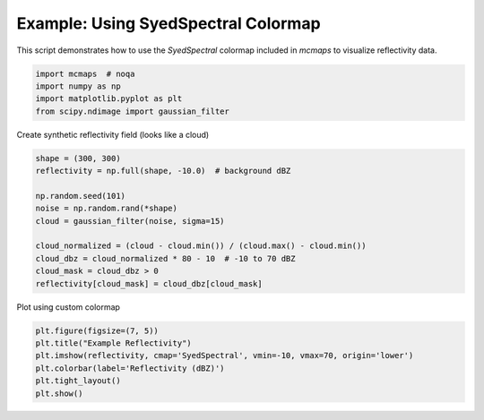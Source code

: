 
.. DO NOT EDIT.
.. THIS FILE WAS AUTOMATICALLY GENERATED BY SPHINX-GALLERY.
.. TO MAKE CHANGES, EDIT THE SOURCE PYTHON FILE:
.. "auto_examples/SyedSpectral_example.py"
.. LINE NUMBERS ARE GIVEN BELOW.

.. only:: html

    .. note::
        :class: sphx-glr-download-link-note

        :ref:`Go to the end <sphx_glr_download_auto_examples_SyedSpectral_example.py>`
        to download the full example code

.. rst-class:: sphx-glr-example-title

.. _sphx_glr_auto_examples_SyedSpectral_example.py:


Example: Using SyedSpectral Colormap
====================================

This script demonstrates how to use the `SyedSpectral` colormap included in `mcmaps`
to visualize reflectivity data.

.. GENERATED FROM PYTHON SOURCE LINES 10-15

.. code-block:: default

    import mcmaps  # noqa
    import numpy as np
    import matplotlib.pyplot as plt
    from scipy.ndimage import gaussian_filter








.. GENERATED FROM PYTHON SOURCE LINES 16-17

Create synthetic reflectivity field (looks like a cloud)

.. GENERATED FROM PYTHON SOURCE LINES 17-29

.. code-block:: default

    shape = (300, 300)
    reflectivity = np.full(shape, -10.0)  # background dBZ

    np.random.seed(101)
    noise = np.random.rand(*shape)
    cloud = gaussian_filter(noise, sigma=15)

    cloud_normalized = (cloud - cloud.min()) / (cloud.max() - cloud.min())
    cloud_dbz = cloud_normalized * 80 - 10  # -10 to 70 dBZ
    cloud_mask = cloud_dbz > 0
    reflectivity[cloud_mask] = cloud_dbz[cloud_mask]








.. GENERATED FROM PYTHON SOURCE LINES 30-31

Plot using custom colormap

.. GENERATED FROM PYTHON SOURCE LINES 31-36

.. code-block:: default

    plt.figure(figsize=(7, 5))
    plt.title("Example Reflectivity")
    plt.imshow(reflectivity, cmap='SyedSpectral', vmin=-10, vmax=70, origin='lower')
    plt.colorbar(label='Reflectivity (dBZ)')
    plt.tight_layout()
    plt.show()


.. image-sg:: /auto_examples/images/sphx_glr_SyedSpectral_example_001.png
   :alt: Example Reflectivity
   :srcset: /auto_examples/images/sphx_glr_SyedSpectral_example_001.png
   :class: sphx-glr-single-img






.. rst-class:: sphx-glr-timing

   **Total running time of the script:** (0 minutes 0.285 seconds)


.. _sphx_glr_download_auto_examples_SyedSpectral_example.py:

.. only:: html

  .. container:: sphx-glr-footer sphx-glr-footer-example




    .. container:: sphx-glr-download sphx-glr-download-python

      :download:`Download Python source code: SyedSpectral_example.py <SyedSpectral_example.py>`

    .. container:: sphx-glr-download sphx-glr-download-jupyter

      :download:`Download Jupyter notebook: SyedSpectral_example.ipynb <SyedSpectral_example.ipynb>`


.. only:: html

 .. rst-class:: sphx-glr-signature

    `Gallery generated by Sphinx-Gallery <https://sphinx-gallery.github.io>`_
